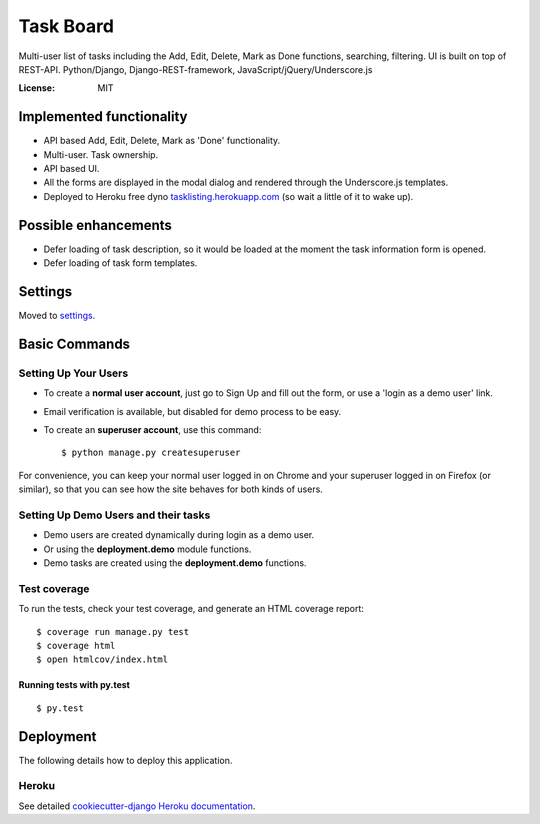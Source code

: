 Task Board
==========

Multi-user list of tasks including the Add, Edit, Delete, Mark as Done functions,
searching, filtering. UI is built on top of REST-API.
Python/Django, Django-REST-framework, JavaScript/jQuery/Underscore.js

.. image:: https://img.shields.io/badge/built%20with-Cookiecutter%20Django-ff69b4.svg
     :target: https://github.com/pydanny/cookiecutter-django/
     :alt: Built with Cookiecutter Django


:License: MIT


Implemented functionality
-------------------------

* API based Add, Edit, Delete, Mark as 'Done' functionality.
* Multi-user. Task ownership.
* API based UI.
* All the forms are displayed in the modal dialog and rendered through the Underscore.js templates.
* Deployed to Heroku free dyno `tasklisting.herokuapp.com`_ (so wait a little of it to wake up).

.. _`tasklisting.herokuapp.com`: https://tasklisting.herokuapp.com

Possible enhancements
---------------------

* Defer loading of task description, so it would be loaded at the moment the task information form is opened.
* Defer loading of task form templates.


Settings
--------

Moved to settings_.

.. _settings: http://cookiecutter-django.readthedocs.io/en/latest/settings.html

Basic Commands
--------------

Setting Up Your Users
^^^^^^^^^^^^^^^^^^^^^

* To create a **normal user account**, just go to Sign Up and fill out the form, or use a 'login as a demo user' link.

* Email verification is available, but disabled for demo process to be easy.

* To create an **superuser account**, use this command::

    $ python manage.py createsuperuser

For convenience, you can keep your normal user logged in on Chrome and your superuser logged in on Firefox (or similar), so that you can see how the site behaves for both kinds of users.

Setting Up Demo Users and their tasks
^^^^^^^^^^^^^^^^^^^^^^^^^^^^^^^^^^^^^

* Demo users are created dynamically during login as a demo user.
* Or using the **deployment.demo** module functions.
* Demo tasks are created using the **deployment.demo** functions.

Test coverage
^^^^^^^^^^^^^

To run the tests, check your test coverage, and generate an HTML coverage report::

    $ coverage run manage.py test
    $ coverage html
    $ open htmlcov/index.html

Running tests with py.test
~~~~~~~~~~~~~~~~~~~~~~~~~~

::

  $ py.test


Deployment
----------

The following details how to deploy this application.


Heroku
^^^^^^

See detailed `cookiecutter-django Heroku documentation`_.

.. _`cookiecutter-django Heroku documentation`: http://cookiecutter-django.readthedocs.io/en/latest/deployment-on-heroku.html



